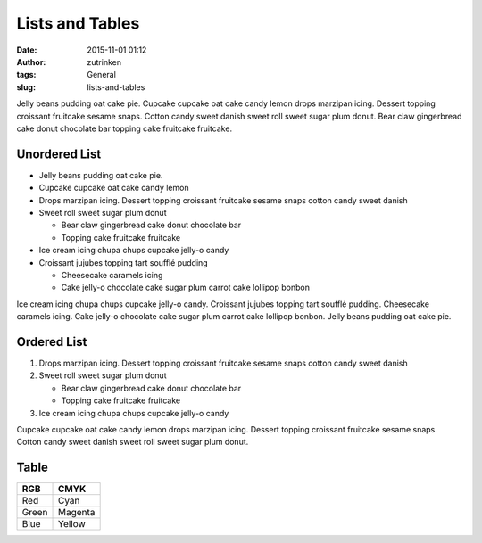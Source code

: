 Lists and Tables
################
:date: 2015-11-01 01:12
:author: zutrinken
:tags: General
:slug: lists-and-tables

Jelly beans pudding oat cake pie. Cupcake cupcake oat cake candy lemon
drops marzipan icing. Dessert topping croissant fruitcake sesame snaps.
Cotton candy sweet danish sweet roll sweet sugar plum donut. Bear claw
gingerbread cake donut chocolate bar topping cake fruitcake fruitcake.

Unordered List
------------------------------------

-  Jelly beans pudding oat cake pie.
-  Cupcake cupcake oat cake candy lemon
-  Drops marzipan icing. Dessert topping croissant fruitcake sesame
   snaps cotton candy sweet danish
-  Sweet roll sweet sugar plum donut

   -  Bear claw gingerbread cake donut chocolate bar
   -  Topping cake fruitcake fruitcake

-  Ice cream icing chupa chups cupcake jelly-o candy
-  Croissant jujubes topping tart soufflé pudding

   -  Cheesecake caramels icing
   -  Cake jelly-o chocolate cake sugar plum carrot cake lollipop bonbon

Ice cream icing chupa chups cupcake jelly-o candy. Croissant jujubes
topping tart soufflé pudding. Cheesecake caramels icing. Cake jelly-o
chocolate cake sugar plum carrot cake lollipop bonbon. Jelly beans
pudding oat cake pie.

Ordered List
--------------------------------

#. Drops marzipan icing. Dessert topping croissant fruitcake sesame
   snaps cotton candy sweet danish
#. Sweet roll sweet sugar plum donut

   -  Bear claw gingerbread cake donut chocolate bar
   -  Topping cake fruitcake fruitcake

#. Ice cream icing chupa chups cupcake jelly-o candy

Cupcake cupcake oat cake candy lemon drops marzipan icing. Dessert
topping croissant fruitcake sesame snaps. Cotton candy sweet danish
sweet roll sweet sugar plum donut.

Table
--------------

+---------+-----------+
| RGB     | CMYK      |
+=========+===========+
| Red     | Cyan      |
+---------+-----------+
| Green   | Magenta   |
+---------+-----------+
| Blue    | Yellow    |
+---------+-----------+
